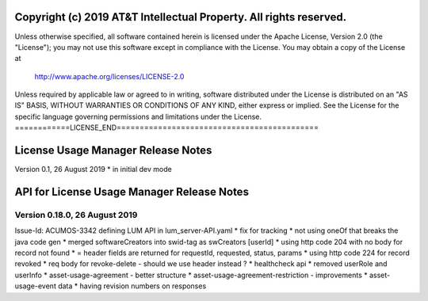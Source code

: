 ===================================================================
Copyright (c) 2019 AT&T Intellectual Property. All rights reserved.
===================================================================
Unless otherwise specified, all software contained herein is licensed
under the Apache License, Version 2.0 (the "License");
you may not use this software except in compliance with the License.
You may obtain a copy of the License at

            http://www.apache.org/licenses/LICENSE-2.0

Unless required by applicable law or agreed to in writing, software
distributed under the License is distributed on an "AS IS" BASIS,
WITHOUT WARRANTIES OR CONDITIONS OF ANY KIND, either express or implied.
See the License for the specific language governing permissions and
limitations under the License.
============LICENSE_END============================================

==============================
License Usage Manager Release Notes
==============================

Version 0.1, 26 August 2019
* in initial dev mode


==============================
API for License Usage Manager Release Notes
==============================

Version 0.18.0, 26 August 2019
==============================

Issue-Id: ACUMOS-3342
defining LUM API in lum_server-API.yaml
* fix for tracking
* not using oneOf that breaks the java code gen
* merged softwareCreators into swid-tag as swCreators [userId]
* using http code 204 with no body for record not found
* = header fields are returned for requestId, requested, status, params
* using http code 224 for record revoked
* req body for revoke-delete - should we use header instead ?
* healthcheck api
* removed userRole and userInfo
* asset-usage-agreement - better structure
* asset-usage-agreement-restriction - improvements
* asset-usage-event data
* having revision numbers on responses
